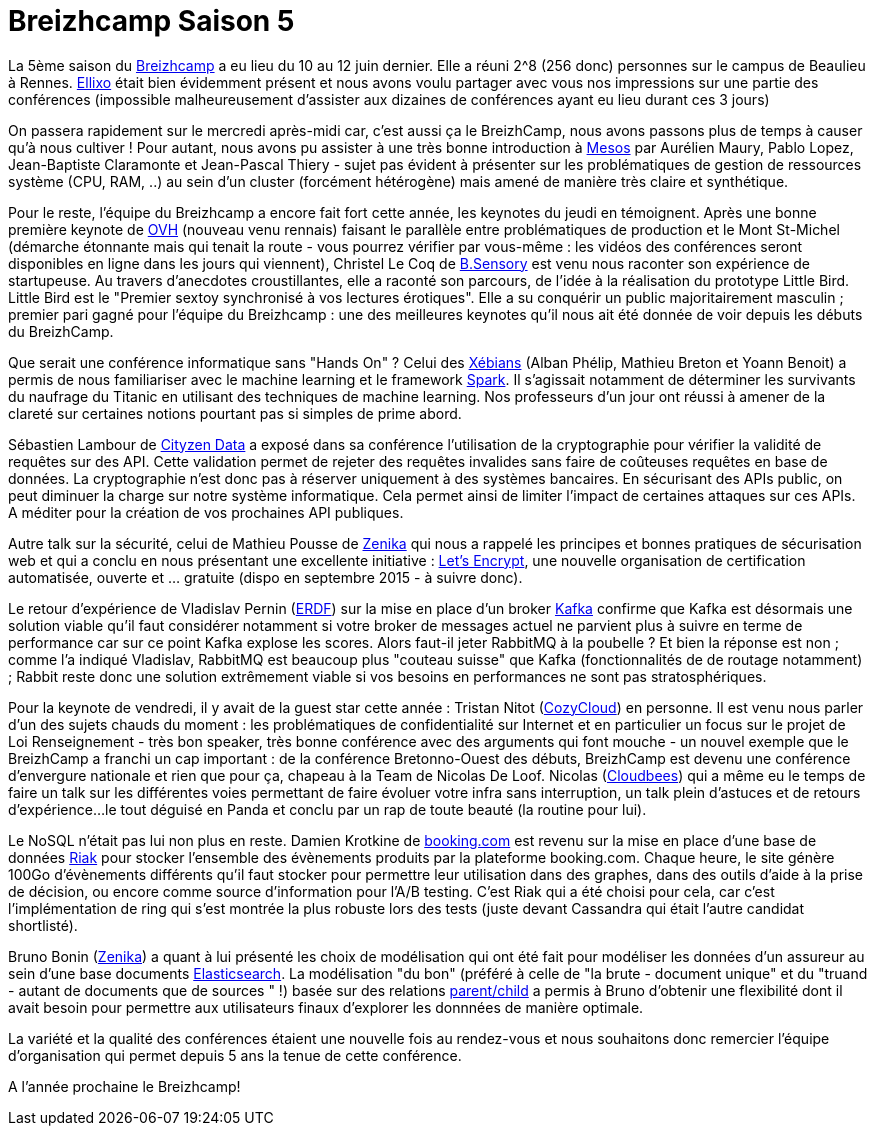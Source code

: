 = Breizhcamp Saison 5
:hp-tags: BreizhCamp, Conférences (backup)

La 5ème saison du http://www.breizhcamp.org/[Breizhcamp] a eu lieu du 10 au 12 juin dernier. Elle a réuni 2^8 (256 donc) personnes sur le campus de Beaulieu à Rennes. http://www.ellixo.com/[Ellixo] était bien évidemment présent et nous avons voulu partager avec vous nos impressions sur une partie des conférences (impossible malheureusement d'assister aux dizaines de conférences ayant eu lieu durant ces 3 jours)

On passera rapidement sur le mercredi après-midi car, c'est aussi ça le BreizhCamp, nous avons passons plus de temps à causer qu'à nous cultiver ! Pour autant, nous avons pu assister à une très bonne introduction à http://mesos.apache.org[Mesos] par Aurélien Maury, Pablo Lopez, Jean-Baptiste Claramonte et Jean-Pascal Thiery - sujet pas évident à présenter sur les problématiques de gestion de ressources système (CPU, RAM, ..) au sein d'un cluster (forcément hétérogène) mais amené de manière très claire et synthétique.

Pour le reste, l'équipe du Breizhcamp a encore fait fort cette année, les keynotes du jeudi en témoignent. Après une bonne première keynote de https://www.ovh.com/[OVH] (nouveau venu rennais) faisant le parallèle entre problématiques de production et le Mont St-Michel (démarche étonnante mais qui tenait la route - vous pourrez vérifier par vous-même : les vidéos des conférences seront disponibles en ligne dans les jours qui viennent), Christel Le Coq de http://www.b-sensory.com/[B.Sensory] est venu nous raconter son expérience de startupeuse. Au travers d'anecdotes croustillantes, elle a raconté son parcours, de l'idée à la réalisation du prototype Little Bird. Little Bird est le "Premier sextoy synchronisé à vos lectures érotiques". Elle a su conquérir un public majoritairement masculin ; premier pari gagné pour l'équipe du Breizhcamp : une des meilleures keynotes qu'il nous ait été donnée de voir depuis les débuts du BreizhCamp.

Que serait une conférence informatique sans "Hands On" ? Celui des http://www.xebia.com[Xébians] (Alban Phélip, Mathieu Breton et Yoann Benoit) a permis de nous familiariser avec le machine learning et le framework https://spark.apache.org/[Spark]. Il s'agissait notamment de déterminer les survivants du naufrage du Titanic en utilisant des techniques de machine learning. Nos professeurs d'un jour ont réussi à amener de la clareté sur certaines notions pourtant pas si simples de prime abord.

Sébastien Lambour de http://www.cityzendata.com/[Cityzen Data] a exposé dans sa conférence l'utilisation de la cryptographie pour vérifier la validité de requêtes sur des API. Cette validation permet de rejeter des requêtes invalides sans faire de coûteuses requêtes en base de données. La cryptographie n'est donc pas à réserver uniquement à des systèmes bancaires. En sécurisant des APIs public, on peut diminuer la charge sur notre système informatique. Cela permet ainsi de limiter l'impact de certaines attaques sur ces APIs. A méditer pour la création de vos prochaines API publiques.

Autre talk sur la sécurité, celui de Mathieu Pousse de http://zenika.com/[Zenika] qui nous a rappelé les principes et bonnes pratiques de sécurisation web et qui a conclu en nous présentant une excellente initiative : https://letsencrypt.org/[Let's Encrypt], une nouvelle organisation de certification automatisée, ouverte et ... gratuite (dispo en septembre 2015 - à suivre donc).

Le retour d'expérience de Vladislav Pernin (http://www.erdf.fr/[ERDF]) sur la mise en place d'un broker https://kafka.apache.org/index.html[Kafka] confirme que Kafka est désormais une solution viable qu'il faut considérer notamment si votre broker de messages actuel ne parvient plus à suivre en terme de performance car sur ce point Kafka explose les scores. Alors faut-il jeter RabbitMQ à la poubelle ? Et bien la réponse est non ; comme l'a indiqué Vladislav, RabbitMQ est beaucoup plus "couteau suisse" que Kafka (fonctionnalités de de routage notamment) ; Rabbit reste donc une solution extrêmement viable si vos besoins en performances ne sont pas stratosphériques.

Pour la keynote de vendredi, il y avait de la guest star cette année : Tristan Nitot (https://cozy.io/fr/[CozyCloud]) en personne. Il est venu nous parler d'un des sujets chauds du moment : les problématiques de confidentialité sur Internet et en particulier un focus sur le projet de Loi Renseignement - très bon speaker, très bonne conférence avec des arguments qui font mouche - un nouvel exemple que le BreizhCamp a franchi un cap important : de la conférence Bretonno-Ouest des débuts, BreizhCamp est devenu une conférence d'envergure nationale et rien que pour ça, chapeau à la Team de Nicolas De Loof. Nicolas (https://www.cloudbees.com/[Cloudbees]) qui a même eu le temps de faire un talk sur les différentes voies permettant de faire évoluer votre infra sans interruption, un talk plein d'astuces et de retours d'expérience...le tout déguisé en Panda et conclu par un rap de toute beauté (la routine pour lui).

Le NoSQL n'était pas lui non plus en reste. Damien Krotkine de http://www.booking.com/[booking.com] est revenu sur la mise en place d'une base de données http://docs.basho.com/riak/latest/[Riak] pour stocker l'ensemble des évènements produits par la plateforme booking.com. Chaque heure, le site génère 100Go d'évènements différents qu'il faut stocker pour permettre leur utilisation dans des graphes, dans des outils d'aide à la prise de décision, ou encore comme source d'information pour l'A/B testing. C'est Riak qui a été choisi pour cela, car c'est l'implémentation de ring qui s'est montrée la plus robuste lors des tests (juste devant Cassandra qui était l'autre candidat shortlisté).

Bruno Bonin (http://zenika.com/[Zenika]) a quant à lui présenté les choix de modélisation qui ont été fait pour modéliser les données d'un assureur au sein d'une base documents https://www.elastic.co[Elasticsearch]. La modélisation "du bon" (préféré à celle de "la brute - document unique" et du "truand - autant de documents que de sources " !) basée sur des relations https://www.elastic.co/guide/en/elasticsearch/reference/current/mapping-parent-field.html[parent/child] a permis à Bruno d'obtenir une flexibilité dont il avait besoin pour permettre aux utilisateurs finaux d'explorer les donnnées de manière optimale.

La variété et la qualité des conférences étaient une nouvelle fois au rendez-vous et nous souhaitons donc remercier l'équipe d'organisation qui permet depuis 5 ans la tenue de cette conférence.

A l'année prochaine le Breizhcamp!